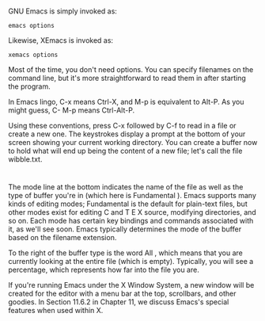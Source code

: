 * 
  GNU Emacs is simply invoked as:
  #+begin_src shell
    emacs options
  #+end_src
  Likewise, XEmacs is invoked as:
  #+begin_src shell
    xemacs options
  #+end_src
  Most of the time, you don't need options. You can specify filenames on the
  command line, but it's more straightforward to read them in after starting the
  program.

  In Emacs lingo, C-x means Ctrl-X, and M-p is equivalent to Alt-P. As you might
  guess, C- M-p means Ctrl-Alt-P.

  Using these conventions, press C-x followed by C-f to read in a file or create
  a new one. The keystrokes display a prompt at the bottom of your screen
  showing your current working directory. You can create a buffer now to hold
  what will end up being the content of a new file; let's call the file
  wibble.txt.
* 
  The mode line at the bottom indicates the name of the file as well as the type
  of buffer you're in (which here is Fundamental ). Emacs supports many kinds of
  editing modes; Fundamental is the default for plain-text files, but other
  modes exist for editing C and T E X source, modifying directories, and so on.
  Each mode has certain key bindings and commands associated with it, as we'll
  see soon. Emacs typically determines the mode of the buffer based on the
  filename extension.

  To the right of the buffer type is the word All , which means that you are
  currently looking at the entire file (which is empty). Typically, you will see
  a percentage, which represents how far into the file you are.

  If you're running Emacs under the X Window System, a new window will be
  created for the editor with a menu bar at the top, scrollbars, and other
  goodies. In Section 11.6.2 in Chapter 11, we discuss Emacs's special features
  when used within X.

